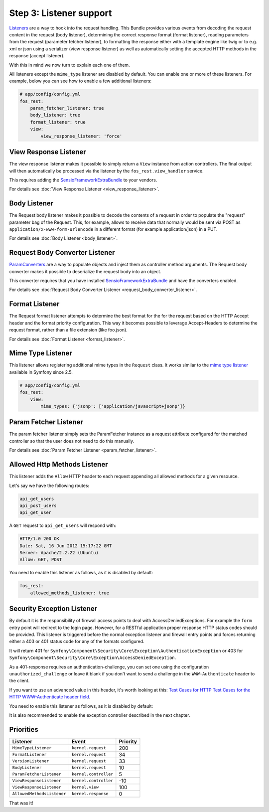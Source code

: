 Step 3: Listener support
========================

`Listeners`_ are a way to hook into the request handling. This Bundle provides
various events from decoding the request content in the request (body listener),
determining the correct response format (format listener), reading parameters
from the request (parameter fetcher listener), to formatting the response either
with a template engine like twig or to e.g. xml or json using a serializer (view
response listener) as well as automatically setting the accepted HTTP methods
in the response (accept listener).

With this in mind we now turn to explain each one of them.

All listeners except the ``mime_type`` listener are disabled by default. You
can enable one or more of these listeners. For example, below you can see how
to enable a few additional listeners:

.. code-block:: yaml

    # app/config/config.yml
    fos_rest:
        param_fetcher_listener: true
        body_listener: true
        format_listener: true
        view:
            view_response_listener: 'force'

View Response Listener
----------------------

The view response listener makes it possible to simply return a ``View``
instance from action controllers. The final output will then automatically be
processed via the listener by the ``fos_rest.view_handler`` service.

This requires adding the `SensioFrameworkExtraBundle`_ to your vendors.

For details see :doc:`View Response Listener <view_response_listener>`.

Body Listener
-------------

The Request body listener makes it possible to decode the contents of a request
in order to populate the "request" parameter bag of the Request. This, for
example, allows to receive data that normally would be sent via POST as
``application/x-www-form-urlencode`` in a different format (for example
application/json) in a PUT.

For details see :doc:`Body Listener <body_listener>`.

Request Body Converter Listener
-------------------------------

`ParamConverters`_ are a way to populate objects and inject them as controller
method arguments. The Request body converter makes it possible to deserialize
the request body into an object.

This converter requires that you have installed `SensioFrameworkExtraBundle`_
and have the converters enabled.

For details see :doc:`Request Body Converter Listener <request_body_converter_listener>`.

Format Listener
---------------

The Request format listener attempts to determine the best format for the
for the request based on the HTTP Accept header and the format priority
configuration. This way it becomes possible to leverage Accept-Headers to
determine the request format, rather than a file extension (like foo.json).

For details see :doc:`Format Listener <format_listener>`.

Mime Type Listener
------------------

This listener allows registering additional mime types in the ``Request``
class. It works similar to the `mime type listener`_ available in Symfony
since 2.5.

.. code-block:: yaml

    # app/config/config.yml
    fos_rest:
        view:
            mime_types: {'jsonp': ['application/javascript+jsonp']}

Param Fetcher Listener
----------------------

The param fetcher listener simply sets the ParamFetcher instance as a request attribute
configured for the matched controller so that the user does not need to do this manually.

For details see :doc:`Param Fetcher Listener <param_fetcher_listener>`.

Allowed Http Methods Listener
-----------------------------

This listener adds the ``Allow`` HTTP header to each request appending all
allowed methods for a given resource.

Let's say we have the following routes:

.. code-block:: text

    api_get_users
    api_post_users
    api_get_user

A ``GET`` request to ``api_get_users`` will respond with:

.. code-block:: text

    HTTP/1.0 200 OK
    Date: Sat, 16 Jun 2012 15:17:22 GMT
    Server: Apache/2.2.22 (Ubuntu)
    Allow: GET, POST

You need to enable this listener as follows, as it is disabled by default:

.. code-block:: yaml

    fos_rest:
        allowed_methods_listener: true

Security Exception Listener
---------------------------

By default it is the responsibility of firewall access points to deal with
AccessDeniedExceptions. For example the ``form`` entry point will redirect to
the login page. However, for a RESTful application proper response HTTP status
codes should be provided. This listener is triggered before the normal exception
listener and firewall entry points and forces returning either a 403 or 401
status code for any of the formats configured.

It will return 401 for
``Symfony\Component\Security\Core\Exception\AuthenticationException`` or 403 for
``Symfony\Component\Security\Core\Exception\AccessDeniedException``.

As a 401-response requires an authentication-challenge, you can set one using
the configuration ``unauthorized_challenge`` or leave it blank if you don't want
to send a challenge in the ``WWW-Authenticate`` header to the client.

If you want to use an advanced value in this header, it's worth looking at this:
`Test Cases for HTTP Test Cases for the HTTP WWW-Authenticate header field`_.

You need to enable this listener as follows, as it is disabled by default:

.. code-block: yaml

    fos_rest:
        unauthorized_challenge: "Basic realm=\"Restricted Area\""
        access_denied_listener:
            # all requests using the 'json' format will return a 403 on an access denied violation
            json: true

It is also recommended to enable the exception controller described in the next chapter.

Priorities
----------

==========================  =====================  ========
Listener                    Event                  Priority
==========================  =====================  ========
``MimeTypeListener``        ``kernel.request``     200
``FormatListener``          ``kernel.request``     34
``VersionListener``         ``kernel.request``     33
``BodyListener``            ``kernel.request``     10
``ParamFetcherListener``    ``kernel.controller``  5
``ViewResponseListener``    ``kernel.controller``  -10
``ViewResponseListener``    ``kernel.view``        100
``AllowedMethodsListener``  ``kernel.response``    0
==========================  =====================  ========

That was it!

.. _`Listeners`: http://symfony.com/doc/master/cookbook/service_container/event_listener.html
.. _`SensioFrameworkExtraBundle`: http://symfony.com/doc/current/bundles/SensioFrameworkExtraBundle/index.html
.. _`ParamConverters`: http://symfony.com/doc/master/bundles/SensioFrameworkExtraBundle/annotations/converters.html
.. _`mime type listener`: http://symfony.com/doc/current/cookbook/request/mime_type.html
.. _`Test Cases for HTTP Test Cases for the HTTP WWW-Authenticate header field`: http://greenbytes.de/tech/tc/httpauth/
